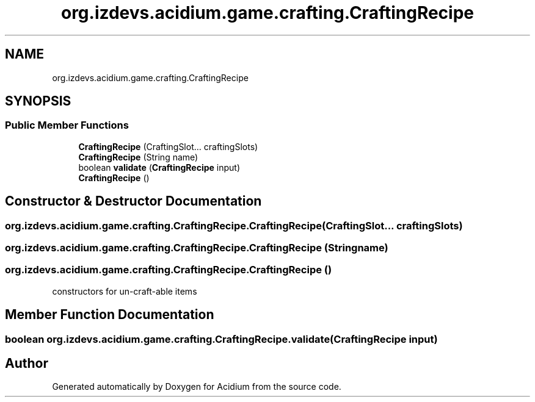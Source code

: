 .TH "org.izdevs.acidium.game.crafting.CraftingRecipe" 3 "Version Alpha-0.1" "Acidium" \" -*- nroff -*-
.ad l
.nh
.SH NAME
org.izdevs.acidium.game.crafting.CraftingRecipe
.SH SYNOPSIS
.br
.PP
.SS "Public Member Functions"

.in +1c
.ti -1c
.RI "\fBCraftingRecipe\fP (CraftingSlot\&.\&.\&. craftingSlots)"
.br
.ti -1c
.RI "\fBCraftingRecipe\fP (String name)"
.br
.ti -1c
.RI "boolean \fBvalidate\fP (\fBCraftingRecipe\fP input)"
.br
.ti -1c
.RI "\fBCraftingRecipe\fP ()"
.br
.in -1c
.SH "Constructor & Destructor Documentation"
.PP 
.SS "org\&.izdevs\&.acidium\&.game\&.crafting\&.CraftingRecipe\&.CraftingRecipe (CraftingSlot\&.\&.\&. craftingSlots)"

.SS "org\&.izdevs\&.acidium\&.game\&.crafting\&.CraftingRecipe\&.CraftingRecipe (String name)"

.SS "org\&.izdevs\&.acidium\&.game\&.crafting\&.CraftingRecipe\&.CraftingRecipe ()"
constructors for un-craft-able items 
.SH "Member Function Documentation"
.PP 
.SS "boolean org\&.izdevs\&.acidium\&.game\&.crafting\&.CraftingRecipe\&.validate (\fBCraftingRecipe\fP input)"


.SH "Author"
.PP 
Generated automatically by Doxygen for Acidium from the source code\&.
